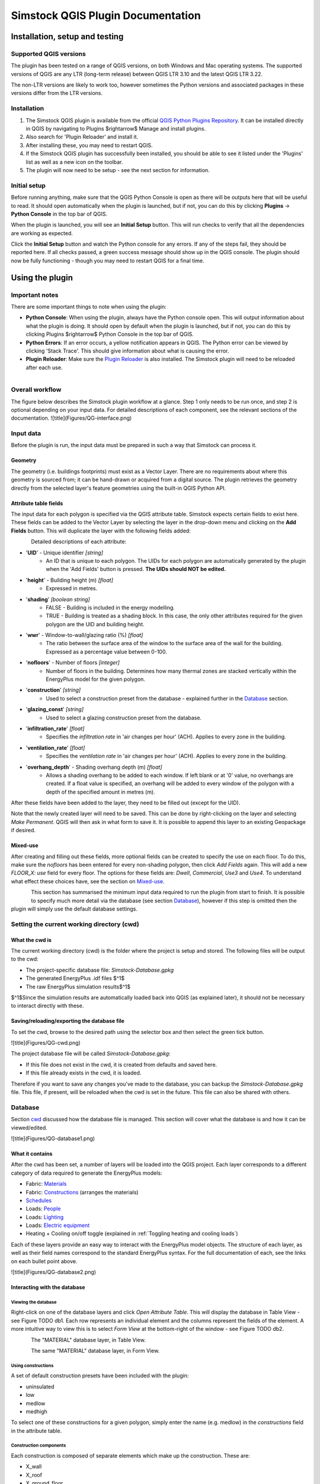 Simstock QGIS Plugin Documentation
**********************************

.. _Installation:

Installation, setup and testing
===============================

Supported QGIS versions
-----------------------

The plugin has been tested on a range of QGIS versions, on both Windows and Mac operating systems. The supported versions of QGIS are any LTR (long-term release) between QGIS LTR 3.10 and the latest QGIS LTR 3.22.

The non-LTR versions are likely to work too, however sometimes the Python versions and associated packages in these versions differ from the LTR versions.

Installation
------------

1. The Simstock QGIS plugin is available from the official `QGIS Python Plugins Repository <https://plugins.qgis.org/plugins/>`_. It can be installed directly in QGIS by navigating to Plugins $\rightarrow$ Manage and install plugins.

2. Also search for 'Plugin Reloader' and install it.
    
3. After installing these, you may need to restart QGIS.
    
4. If the Simstock QGIS plugin has successfully been installed, you should be able to see it listed under the 'Plugins' list as well as a new icon on the toolbar.

5. The plugin will now need to be setup - see the next section for information.


Initial setup
-------------
Before running anything, make sure that the QGIS Python Console is open as there will be outputs here that will be useful to read. It should open automatically when the plugin is launched, but if not, you can do this by clicking **Plugins** -> **Python Console** in the top bar of QGIS.

When the plugin is launched, you will see an **Initial Setup** button. This will run checks to verify that all the dependencies are working as expected.

Click the **Initial Setup** button and watch the Python console for any errors. If any of the steps fail, they should be reported here. If all checks passed, a green success message should show up in the QGIS console. The plugin should now be fully functioning - though you may need to restart QGIS for a final time.


.. _UsingPlugin:

Using the plugin
================

Important notes
---------------
There are some important things to note when using the plugin:

* **Python Console**: When using the plugin, always have the Python console open. This will output information about what the plugin is doing. It should open by default when the plugin is launched, but if not, you can do this by clicking Plugins $\rightarrow$ Python Console in the top bar of QGIS.
* **Python Errors**: If an error occurs, a yellow notification appears in QGIS. The Python error can be viewed by clicking 'Stack Trace'. This should give information about what is causing the error.
* **Plugin Reloader**: Make sure the `Plugin Reloader <https://plugins.qgis.org/plugins/plugin_reloader/>`_ is also installed. The Simstock plugin will need to be reloaded after each use.

.. figure:: Figures/QG-pyconsole.png
   :width: 250px
   :scale: 250 %
   :alt: alternate text
   :align: left


Overall workflow
----------------
The figure below describes the Simstock plugin workflow at a glance. Step 1 only needs to be run once, and step 2 is optional depending on your input data. For detailed descriptions of each component, see the relevant sections of the documentation.
![title](Figures/QG-interface.png)


.. _Input data:

Input data
----------
Before the plugin is run, the input data must be prepared in such a way that Simstock can process it.


Geometry
^^^^^^^^
The geometry (i.e. buildings footprints) must exist as a Vector Layer. There are no requirements about where this geometry is sourced from; it can be hand-drawn or acquired from a digital source. The plugin retrieves the geometry directly from the selected layer's feature geometries using the built-in QGIS Python API.

Attribute table fields
^^^^^^^^^^^^^^^^^^^^^^
The input data for each polygon is specified via the QGIS attribute table. Simstock expects certain fields to exist here. These fields can be added to the Vector Layer by selecting the layer in the drop-down menu and clicking on the **Add Fields** button. This will duplicate the layer with the following fields added:


.. figure:: Figures/QG-attrs.png
   :width: 250px
   :scale: 250 %
   :alt: alternate text
   :align: left


Detailed descriptions of each attribute:

* '**UID**' - Unique identifier *[string]*
    * An ID that is unique to each polygon. The UIDs for each polygon are automatically generated by the plugin when the 'Add Fields' button is pressed. **The UIDs should NOT be edited.**

* '**height**' - Building height (m) *[float]*
   * Expressed in metres.

* '**shading**' *[boolean string]*
   * FALSE - Building is included in the energy modelling.
   * TRUE - Building is treated as a shading block. In this case, the only other attributes required for the given polygon are the UID and building height.

* '**wwr**' - Window-to-wall/glazing ratio (%) *[float]*
   * The ratio between the surface area of the window to the surface area of the wall for the building. Expressed as a percentage value between 0-100.

* '**nofloors**' - Number of floors *[integer]*
   * Number of floors in the building. Determines how many thermal zones are stacked vertically within the EnergyPlus model for the given polygon.

* '**construction**' *[string]*
   * Used to select a construction preset from the database - explained further in the Database_ section.

* '**glazing_const**' *[string]*
   * Used to select a glazing construction preset from the database.

* '**infiltration_rate**' *[float]*
   * Specifies the *infiltration rate* in 'air changes per hour' (ACH). Applies to every zone in the building.

* '**ventilation_rate**' *[float]*
   * Specifies the *ventilation rate* in 'air changes per hour' (ACH). Applies to every zone in the building.

* '**overhang_depth**' - Shading overhang depth (m) *[float]*
   * Allows a shading overhang to be added to each window. If left blank or at '0' value, no overhangs are created. If a float value is specified, an overhang will be added to every window of the polygon with a depth of the specified amount in metres (m).

After these fields have been added to the layer, they need to be filled out (except for the UID).

Note that the newly created layer will need to be saved. This can be done by right-clicking on the layer and selecting *Make Permanent*. QGIS will then ask in what form to save it. It is possible to append this layer to an existing Geopackage if desired.

Mixed-use
^^^^^^^^^
After creating and filling out these fields, more optional fields can be created to specify the use on each floor. To do this, make sure the `nofloors` has been entered for every non-shading polygon, then click *Add Fields* again. This will add a new  `FLOOR_X: use` field for every floor. The options for these fields are: `Dwell`, `Commercial`, `Use3` and `Use4`. To understand what effect these choices have, see the section on Mixed-use_.


.. figure:: Figures/QG-mixeduse.png
   :width: 250px
   :scale: 250 %
   :alt: alternate text
   :align: left


This section has summarised the minimum input data required to run the plugin from start to finish. It is possible to specify much more detail via the database (see section Database_), however if this step is omitted then the plugin will simply use the default database settings.

.. _cwd:

Setting the current working directory (cwd)
-----------------------------------------------

What the cwd is
^^^^^^^^^^^^^^^
The current working directory (cwd) is the folder where the project is setup and stored. The following files will be output to the cwd:

* The project-specific database file: `Simstock-Database.gpkg`
* The generated EnergyPlus .idf files $^1$
* The raw EnergyPlus simulation results$^1$

$^1$Since the simulation results are automatically loaded back into QGIS (as explained later), it should not be necessary to interact directly with these.


Saving/reloading/exporting the database file
^^^^^^^^^^^^^^^^^^^^^^^^^^^^^^^^^^^^^^^^^^^^
To set the cwd, browse to the desired path using the selector box and then select the green tick button.

![title](Figures/QG-cwd.png)

The project database file will be called `Simstock-Database.gpkg`:

* If this file does not exist in the cwd, it is created from defaults and saved here.
* If this file already exists in the cwd, it is loaded.

Therefore if you want to save any changes you've made to the database, you can backup the `Simstock-Database.gpkg` file. This file, if present, will be reloaded when the cwd is set in the future. This file can also be shared with others.

.. _Database:

Database
--------
Section cwd_ discussed how the database file is managed. This section will cover what the database is and how it can be viewed/edited.

![title](Figures/QG-database1.png)

What it contains 
^^^^^^^^^^^^^^^^
After the cwd has been set, a number of layers will be loaded into the QGIS project. Each layer corresponds to a different category of data required to generate the EnergyPlus models:

*  Fabric: `Materials <https://bigladdersoftware.com/epx/docs/8-9/input-output-reference/group-surface-construction-elements.html#material>`_
*  Fabric: `Constructions <https://bigladdersoftware.com/epx/docs/8-9/input-output-reference/group-surface-construction-elements.html#construction-000>`_ (arranges the materials)
*  `Schedules <https://bigladdersoftware.com/epx/docs/8-9/input-output-reference/group-schedules.html#schedulecompact>`_
*  Loads: `People <https://bigladdersoftware.com/epx/docs/8-9/input-output-reference/group-internal-gains-people-lights-other.html#people>`_
*  Loads: `Lighting <https://bigladdersoftware.com/epx/docs/8-9/input-output-reference/group-internal-gains-people-lights-other.html#lights-000>`_
*  Loads: `Electric equipment <https://bigladdersoftware.com/epx/docs/8-9/input-output-reference/group-internal-gains-people-lights-other.html#electricequipment>`_
*  Heating + Cooling on/off toggle (explained in :ref:`Toggling heating and cooling loads`)

Each of these layers provide an easy way to interact with the EnergyPlus model objects. The structure of each layer, as well as their field names correspond to the standard EnergyPlus syntax. For the full documentation of each, see the links on each bullet point above.

![title](Figures/QG-database2.png)

Interacting with the database
^^^^^^^^^^^^^^^^^^^^^^^^^^^^^

Viewing the database
""""""""""""""""""""
Right-click on one of the database layers and click *Open Attribute Table*. This will display the database in Table View - see Figure  TODO db1. Each row represents an individual element and the columns represent the fields of the element. A more intuitive way to view this is to select *Form View* at the bottom-right of the window - see Figure  TODO db2. 


.. figure:: Figures/databaselayer1.png
   :width: 250px
   :scale: 250 %
   :alt: alternate text
   :align: left

The "MATERIAL" database layer, in Table View.

.. figure:: Figures/databaselayer2.png
   :width: 250px
   :scale: 250 %
   :alt: alternate text
   :align: left

The same "MATERIAL" database layer, in Form View.

Using constructions
"""""""""""""""""""
A set of default construction presets have been included with the plugin:

* uninsulated
* low
* medlow
* medhigh

To select one of these constructions for a given polygon, simply enter the name (e.g. medlow) in the *constructions* field in the attribute table.

Construction components
"""""""""""""""""""""""
Each construction is composed of separate elements which make up the construction. These are:

* X_wall
* X_roof
* X_ground_floor

where `X` is a unique name. The Notes field of the database layer provides information on each element. The `ceiling`, `ceiling_inverse`$^2$ and `partition` constructions are shared by all presets.

$^2$`ceiling_inverse` must be composed of the exact same material layers as `ceiling` but in reverse order. If there is only one material layer, it is identical to `ceiling`.

The materials contained in the constructions can be found in the MATERIAL database. Some materials are shared amongst multiple constructions, so if you want to make a change which only affects one construction, you may have to duplicate materials. Remember to change the names to something unique and reference these in the relevant construction layer(s).

.. figure:: Figures/QG-consts.png
   :width: 250px
   :scale: 250 %
   :alt: alternate text
   :align: left

If you want to add a whole new construction preset, ensure that you add all of the elements above. Also ensure that you have spelled the names of the materials correctly. To learn how to make changes to the database, see the section on  :ref:`Editing the database`.

Schedules
^^^^^^^^^
The following schedules exist for each use type:

* Y\_Occ: Occupancy pattern used in ‘People’ object
* Y\_Heat: Heating setpoint schedule
* Y\_Cool: Cooling setpoint schedule
* Y\_Equip: Equipment schedule used in ‘ElectricEquipment’ object
* Y\_Light: Lighting schedule used in ‘Lights’ object

Where `Y` is the name of a use type (explained in Mixed-use_).


.. _Mixed-use:

Mixed-use
^^^^^^^^^
It is common for buildings to have different uses on each floor; for example the ground floor may be occupied by a shop, whilst the floors above may be occupied by residential flats. These per-floor differences can be accounted for in the plugin using the mixed-use feature, as explained below.

The options for floor use are: `Dwell`, `Commercial`, `Use3` and `Use4`. This is entered in the `FLOOR_X: use` field in the attribute table (for instructions on how to generate these fields, see the :ref:`Input data` section). This will determine which database objects are selected for that particular floor. If the use fields are not present, `Dwell` will be applied to all zones. The database objects affected by this choice are:

*  People
*  Lights
*  Electric equipment
*  Schedules

Each of the database layers above have unique entries for `Dwell`, `Commercial`, `Use3` and `Use4`. The latter two are placeholders for custom use types - you can edit the corresponding database objects above to create your own use types.

**Note:** The uses are fixed; they cannot be added or renamed. Instead, you can personalise the database objects belonging to `Use3` and `Use4` to create your own use types if necessary. A future planned feature is to generalise the mixed-use handling to allow more flexibility.

.. _Editing the database:

Editing the database
^^^^^^^^^^^^^^^^^^^^
Edit mode can be activated by selecting the pencil icon in the top-left corner (see Figures  TODO db1 db2). You can now make edits to any of the fields in the database. **When you have finished making changes, select the pencil icon again to turn off editing mode. QGIS will ask if you would like to save these changes.** If yes is selected, the changes will be saved to the `Simstock-Database.gpkg` file within your cwd. 

Warning:

*  Do not change the database layer names
*  Do not name any other layers "DB-..."
*  If you make edits, check for duplicates or misspellings as these will cause errors during simulation.

.. _Toggling heating and cooling loads:

Toggling heating and cooling loads
^^^^^^^^^^^^^^^^^^^^^^^^^^^^^^^^^^
You can decide whether to turn on/off the heating and cooling setpoints before running the simulations. The database layer named `DB-HeatingCooling-OnOff` contains a TRUE/FALSE field which can be edited.

* **TRUE** (default) - Heating and cooling are turned on. The setpoint schedules are sourced from the `DB-Schedules-SCHEDULE_COMPACT` layer.
* **FALSE** - Heating and cooling are turned off.

The name of the outputted results layer states whether heating and cooling were activated for that specific simulation.


Running Simstock and the simulations
------------------------------------
After the input data is setup, Simstock can be run. This will take in all the information (geometry, attribute table, database) and Simstock will produce EnergyPlus models of the area. These model idf files will be output into the cwd. The plugin will then automatically launch the EnergyPlus simulations. The results will be loaded as a new layer in QGIS. The raw results will also be output into the cwd.

Built islands
^^^^^^^^^^^^^
The area is initially divided into 'built islands'. A built island is defined as a group of buildings which are physically touching (excluding those which only share a single point). Each built island is given a unique reference number (bi_ref). In the results layer, every polygon is given a bi_ref to indicate which built island it belongs to. The bi_ref can be used to locate the relevant idf file if necessary.

Re-running
^^^^^^^^^^
There are two things to note before re-running the plugin:

*  The Simstock QGIS plugin will need to be reloaded (using the plugin reloader) before it can be run again.
*  If you are editing the database between test cases, it is a good idea to make a copy of the previous database file (and give it a useful name) so that you can refer back to the setup when analysing the results.


Results
-------
The results will appear as a new layer in QGIS. This results layer is **not** saved by default. To save the layer, it must be converted from a temporary *scratch* layer into a permanent layer. This can be done by right-clicking on the layer and selecting **Make Permanent**. QGIS will then ask in what form to save it. It is possible to append this layer to an existing Geopackage if desired.

**Note:** Do not re-run Simstock on a results layer. It will not be able to populate result fields since they already exist. Instead, use the original layer which was used to produce the result layer.

.. figure:: Figures/QG-results1.png
   :width: 250px
   :scale: 250 %
   :alt: alternate text
   :align: left

.. figure:: Figures/QG-results2.png
   :width: 250px
   :scale: 250 %
   :alt: alternate text
   :align: left


.. _Config:

Config file
-----------
Certain settings can be edited in the `config.json` file if necessary. This can be found in the plugin directory. To locate this directory, Navigate to Settings -> User Profiles -> Open Active Profile Folder from the top bar of QGIS. This will open a file browser showing the QGIS profile folder. Using this file browser, open the folder named `python`. Next, open the folder named `plugins` and then `simstock_qgis`.

Currently editable fields and what they represent:

*  **Low temperature threshold:** Number of hours *below* this operative temperature threshold will be reported in the results (default: 18$^\circ$C).
*  **High temperature threshold:** Number of hours *above* this operative temperature threshold will be reported in the results (default: 28$^\circ$C).
*  **CRS:** Coordinate reference system for the current project (default: `epsg:27700`).
*  **epw:** Name of the weather file used for simulations. The specified file must be located at the base of the plugin directory (default: GBR_ENG_London.Wea.Ctr-St.James.Park.037700_TMYx.2007-2021.epw).

In the future, it is aimed to move these settings into the main plugin interface to avoid users needing to access the plugin directory and simplify the process.

Troubleshooting
===============

New layer is incorrectly located/does not overlap with the source
-----------------------------------------------------------------
If the new layers created by the Simstock plugin are in the wrong location, you may need to change the coordinate reference system (CRS). This can be changed in the config file; see Config_.

Python errors
-------------
If a Python error occurs, a yellow notification appears in QGIS. The error can be viewed by clicking `Stack Trace`. This will open a new window containing details about the error.

Usually, the bold message at the top of the window provides a useful error message. Occasionally however, this is not so helpful and you will need to scroll down to check the later lines of the traceback.

.. figure:: Figures/QG-pyerror1.png
   :width: 250px
   :scale: 250 %
   :alt: alternate text
   :align: left

.. figure:: Figures/QG-pyerror2.png
   :width: 250px
   :scale: 250 %
   :alt: alternate text
   :align: left

EnergyPlus errors
-----------------
If EnergyPlus failed to complete the simulation, the plugin will halt and a Python error will be raised to inform of this. The error message should contain reference to which .idf caused the failure.

To understand what the problem was, the EnergyPlus .err file needs to be checked. Within the specified cwd, a folder will exist called `idf_files`. In here, there will be sub-directories for each .idf, within which the EnergyPlus .err files can be found.


Contact & feedback
==================
We hope you have a smooth and enjoyable experience using the Simstock QGIS plugin! If you have any feedback, issues or other comments, please email me at: shyam.amrith.14@ucl.ac.uk


Credit
======
EnergyPlus v8.9 is packaged as part of the Simstock QGIS Plugin. The official EnergyPlus website can be found here: https://energyplus.net/ 

Eppy is packaged as part of the Simstock QGIS Plugin. The project's homepage on PyPI can be found here: https://pypi.org/project/eppy/


# TODO:

* Update documentation to latest plugin version
* Add notes to say what features are planned